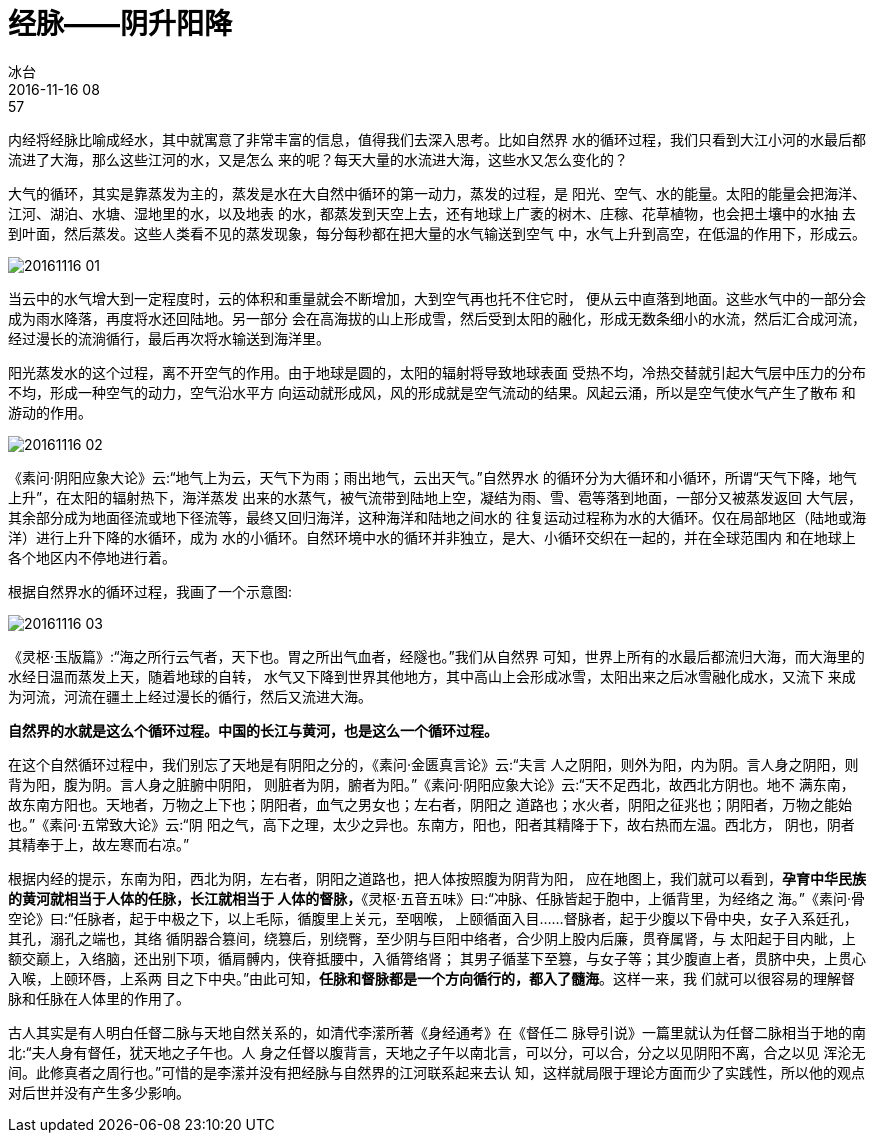 = 经脉——阴升阳降
冰台
2016-11-16 08:57

内经将经脉比喻成经水，其中就寓意了非常丰富的信息，值得我们去深入思考。比如自然界
水的循环过程，我们只看到大江小河的水最后都流进了大海，那么这些江河的水，又是怎么
来的呢？每天大量的水流进大海，这些水又怎么变化的？

大气的循环，其实是靠蒸发为主的，蒸发是水在大自然中循环的第一动力，蒸发的过程，是
阳光、空气、水的能量。太阳的能量会把海洋、江河、湖泊、水塘、湿地里的水，以及地表
的水，都蒸发到天空上去，还有地球上广袤的树木、庄稼、花草植物，也会把土壤中的水抽
去到叶面，然后蒸发。这些人类看不见的蒸发现象，每分每秒都在把大量的水气输送到空气
中，水气上升到高空，在低温的作用下，形成云。

image::img/20161116-01.jpg[]

当云中的水气增大到一定程度时，云的体积和重量就会不断增加，大到空气再也托不住它时，
便从云中直落到地面。这些水气中的一部分会成为雨水降落，再度将水还回陆地。另一部分
会在高海拔的山上形成雪，然后受到太阳的融化，形成无数条细小的水流，然后汇合成河流，
经过漫长的流淌循行，最后再次将水输送到海洋里。

阳光蒸发水的这个过程，离不开空气的作用。由于地球是圆的，太阳的辐射将导致地球表面
受热不均，冷热交替就引起大气层中压力的分布不均，形成一种空气的动力，空气沿水平方
向运动就形成风，风的形成就是空气流动的结果。风起云涌，所以是空气使水气产生了散布
和游动的作用。

image::img/20161116-02.jpg[]

《素问·阴阳应象大论》云:“地气上为云，天气下为雨；雨出地气，云出天气。”自然界水
的循环分为大循环和小循环，所谓“天气下降，地气上升”，在太阳的辐射热下，海洋蒸发
出来的水蒸气，被气流带到陆地上空，凝结为雨、雪、雹等落到地面，一部分又被蒸发返回
大气层，其余部分成为地面径流或地下径流等，最终又回归海洋，这种海洋和陆地之间水的
往复运动过程称为水的大循环。仅在局部地区（陆地或海洋）进行上升下降的水循环，成为
水的小循环。自然环境中水的循环并非独立，是大、小循环交织在一起的，并在全球范围内
和在地球上各个地区内不停地进行着。

根据自然界水的循环过程，我画了一个示意图:

image::img/20161116-03.jpg[]

《灵枢·玉版篇》:“海之所行云气者，天下也。胃之所出气血者，经隧也。”我们从自然界
可知，世界上所有的水最后都流归大海，而大海里的水经日温而蒸发上天，随着地球的自转，
水气又下降到世界其他地方，其中高山上会形成冰雪，太阳出来之后冰雪融化成水，又流下
来成为河流，河流在疆土上经过漫长的循行，然后又流进大海。

*自然界的水就是这么个循环过程。中国的长江与黄河，也是这么一个循环过程。*

在这个自然循环过程中，我们别忘了天地是有阴阳之分的，《素问·金匮真言论》云:“夫言
人之阴阳，则外为阳，内为阴。言人身之阴阳，则背为阳，腹为阴。言人身之脏腑中阴阳，
则脏者为阴，腑者为阳。”《素问·阴阳应象大论》云:“天不足西北，故西北方阴也。地不
满东南，故东南方阳也。天地者，万物之上下也；阴阳者，血气之男女也；左右者，阴阳之
道路也；水火者，阴阳之征兆也；阴阳者，万物之能始也。”《素问·五常致大论》云:“阴
阳之气，高下之理，太少之异也。东南方，阳也，阳者其精降于下，故右热而左温。西北方，
阴也，阴者其精奉于上，故左寒而右凉。”

根据内经的提示，东南为阳，西北为阴，左右者，阴阳之道路也，把人体按照腹为阴背为阳，
应在地图上，我们就可以看到，*孕育中华民族的黄河就相当于人体的任脉，长江就相当于
人体的督脉，*《灵枢·五音五味》曰:“冲脉、任脉皆起于胞中，上循背里，为经络之
海。”《素问·骨空论》曰:“任脉者，起于中极之下，以上毛际，循腹里上关元，至咽喉，
上颐循面入目……督脉者，起于少腹以下骨中央，女子入系廷孔，其孔，溺孔之端也，其络
循阴器合篡间，绕篡后，别绕臀，至少阴与巨阳中络者，合少阴上股内后廉，贯脊属肾，与
太阳起于目内眦，上额交巅上，入络脑，还出别下项，循肩髆内，侠脊抵腰中，入循膂络肾；
其男子循茎下至篡，与女子等；其少腹直上者，贯脐中央，上贯心入喉，上颐环唇，上系两
目之下中央。”由此可知，*任脉和督脉都是一个方向循行的，都入了髓海*。这样一来，我
们就可以很容易的理解督脉和任脉在人体里的作用了。

古人其实是有人明白任督二脉与天地自然关系的，如清代李潆所著《身经通考》在《督任二
脉导引说》一篇里就认为任督二脉相当于地的南北:“夫人身有督任，犹天地之子午也。人
身之任督以腹背言，天地之子午以南北言，可以分，可以合，分之以见阴阳不离，合之以见
浑沦无间。此修真者之周行也。”可惜的是李潆并没有把经脉与自然界的江河联系起来去认
知，这样就局限于理论方面而少了实践性，所以他的观点对后世并没有产生多少影响。
